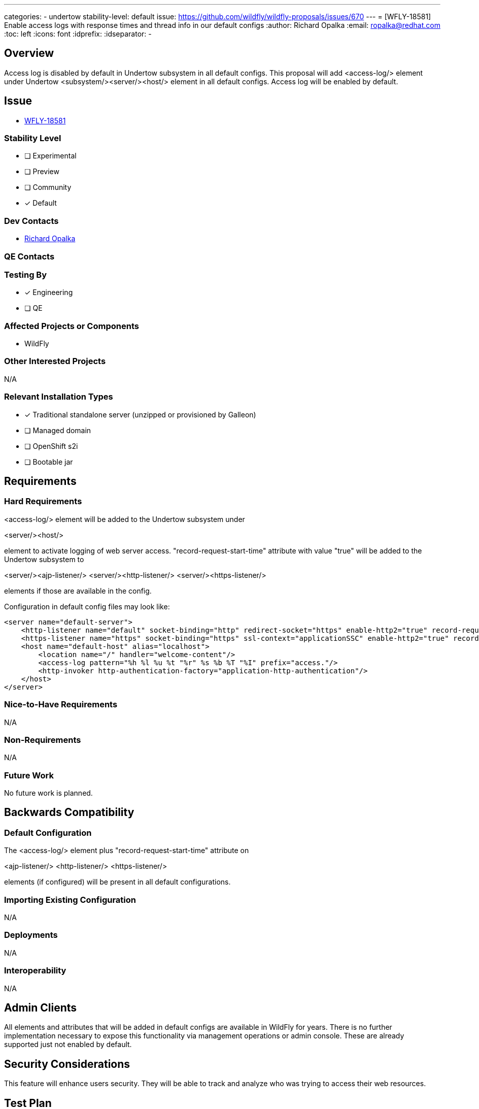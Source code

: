 ---
categories:
 - undertow
stability-level: default
issue: https://github.com/wildfly/wildfly-proposals/issues/670
---
= [WFLY-18581] Enable access logs with response times and thread info in our default configs
:author:            Richard Opalka
:email:             ropalka@redhat.com
:toc:               left
:icons:             font
:idprefix:
:idseparator:       -

== Overview

Access log is disabled by default in Undertow subsystem in all default configs.
This proposal will add <access-log/> element under Undertow <subsystem/><server/><host/> element
in all default configs. Access log will be enabled by default.

== Issue

* https://issues.redhat.com/browse/WFLY-18581[WFLY-18581]

=== Stability Level
// Choose the planned stability level for the proposed functionality
* [ ] Experimental

* [ ] Preview

* [ ] Community

* [*] Default

=== Dev Contacts

* mailto:ropalka@redhat.com[Richard Opalka]

=== QE Contacts

=== Testing By
// Put an x in the relevant field to indicate if testing will be done by Engineering or QE.
// Discuss with QE during the Kickoff state to decide this
* [*] Engineering

* [ ] QE

=== Affected Projects or Components

* WildFly

=== Other Interested Projects

N/A

=== Relevant Installation Types
// Remove the x next to the relevant field if the feature in question is not relevant
// to that kind of WildFly installation
* [x] Traditional standalone server (unzipped or provisioned by Galleon)

* [ ] Managed domain

* [ ] OpenShift s2i

* [ ] Bootable jar

== Requirements

=== Hard Requirements

<access-log/> element will be added to the Undertow subsystem under

<server/><host/>

element to activate logging of web server access. "record-request-start-time" attribute with value "true"
will be added to the Undertow subsystem to

<server/><ajp-listener/> 
<server/><http-listener/> 
<server/><https-listener/> 

elements if those are available in the config.

Configuration in default config files may look like:

[source,xml]
----
<server name="default-server">
    <http-listener name="default" socket-binding="http" redirect-socket="https" enable-http2="true" record-request-start-time="true"/>
    <https-listener name="https" socket-binding="https" ssl-context="applicationSSC" enable-http2="true" record-request-start-time="true"/>
    <host name="default-host" alias="localhost">
        <location name="/" handler="welcome-content"/>
        <access-log pattern="%h %l %u %t "%r" %s %b %T "%I" prefix="access."/>
        <http-invoker http-authentication-factory="application-http-authentication"/>
    </host>
</server>
----

=== Nice-to-Have Requirements

N/A

=== Non-Requirements

N/A

=== Future Work

No future work is planned.

== Backwards Compatibility

=== Default Configuration

The <access-log/> element plus "record-request-start-time" attribute on 

<ajp-listener/>
<http-listener/>
<https-listener/>

elements (if configured) will be present in all default configurations.

=== Importing Existing Configuration

N/A

=== Deployments

N/A

=== Interoperability

N/A

== Admin Clients

All elements and attributes that will be added in default configs are available in WildFly for years. There is no further implementation necessary
to expose this functionality via management operations or admin console. These are already supported just not enabled by default.

== Security Considerations

This feature will enhance users security. They will be able to track and analyze who was trying to access their web resources.

== Test Plan

This feature will be tested manually. Tester will start the server, access some existing or not existing resources on the web server
and then check if the access was logged to the access log file.

== Community Documentation

No additional documentation is needed. Elements and attributes that will be used are already available and documented.

== Release Note Content

N/A
